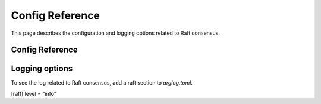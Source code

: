 Config Reference
================

This page describes the configuration and logging options related to Raft consensus.

.. seealso:: See `Config Reference <../running-node/configuration.html#reference>`__ for a detailed explanation of common config reference.


Config Reference
------------------

+----------------+--------------------+--------------------------------------------------------------------------------------+
| Module         | Property name      | Meaning                                                                              |
+----------------+--------------------+--------------------------------------------------------------------------------------+
| consensus.raft | name               | raft node name. name should be unique in cluster                                     |
+----------------+--------------------+--------------------------------------------------------------------------------------+
|                | newcluster         | initialize a new raft cluster if it doesn't already exist                            |
+----------------+--------------------+--------------------------------------------------------------------------------------+
|                | skipempty          | skip producing block if there is no transactions in block                            |
+----------------+--------------------+--------------------------------------------------------------------------------------+
|                | heartbeattick      | heartbeat time(millisec) of raft node                                                |
+----------------+--------------------+--------------------------------------------------------------------------------------+
|                | electiontickcount  | number of heartbeattick to wait before becomeing a candidate without heartbeat       |
+----------------+--------------------+--------------------------------------------------------------------------------------+
|                | blockfactorytickms | interval(millisec) to check if block factory should run new task                     |                    
+----------------+--------------------+--------------------------------------------------------------------------------------+
|                | blockintervalms    | block generation interval(millisec) for raft.It overrides BlockInterval of consensus |            
+----------------+--------------------+--------------------------------------------------------------------------------------+
|                | usebackup          | use backup datafiles for initializing a new cluster or joining an existing cluster   |             
+----------------+--------------------+--------------------------------------------------------------------------------------+
|                | snapfrequency      | frequency which raft make snapshot with log                                          |
+----------------+--------------------+--------------------------------------------------------------------------------------+
|                | slownodegap        | Max difference of chain height for determining if a node is a slow node              |
+----------------+--------------------+--------------------------------------------------------------------------------------+
|                | recoverbp  		  | bp info for initializing a new cluster from backup data files                        |
+----------------+--------------------+--------------------------------------------------------------------------------------+

Logging options
------------------

To see the log related to Raft consensus, add a raft section to `arglog.toml`.

.. code-block:: toml

[raft]
level = "info"
